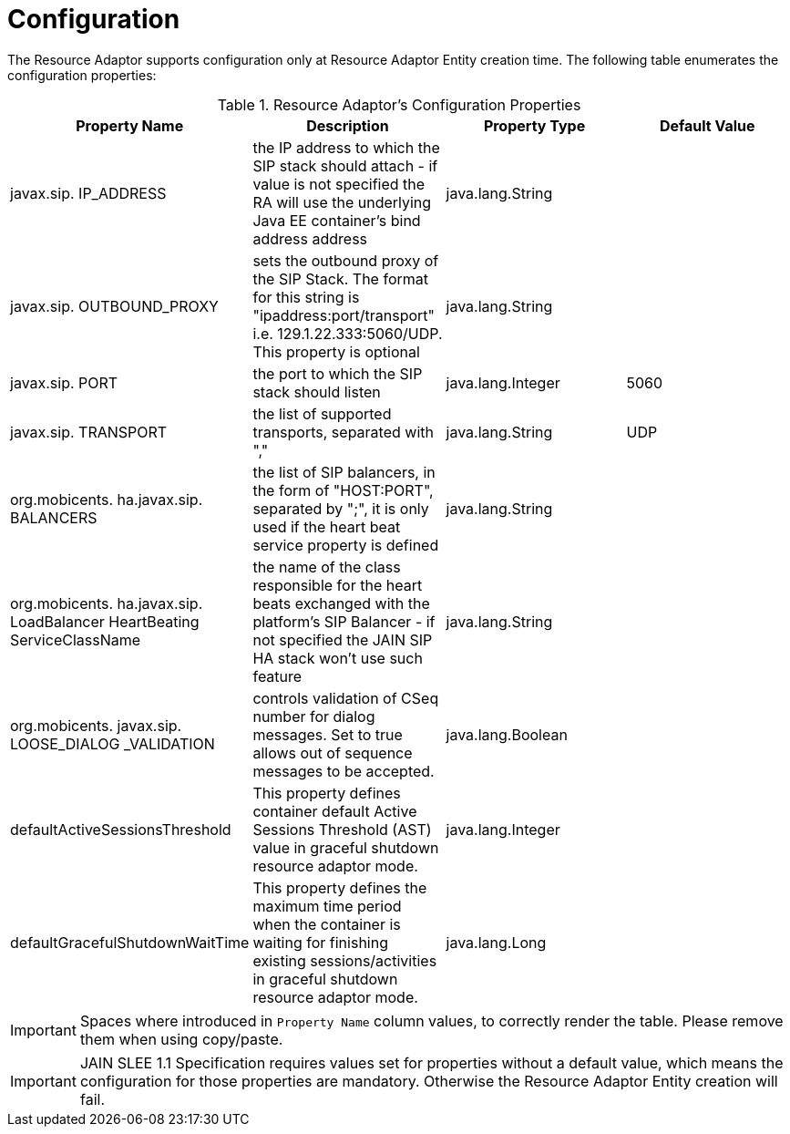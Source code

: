 
[[_ra_configuration]]
= Configuration

The Resource Adaptor supports configuration only at Resource Adaptor Entity creation time.
The following table enumerates the configuration properties:

.Resource Adaptor's Configuration Properties
[cols="1,1,1,1", frame="all", options="header"]
|===
| Property Name | Description | Property Type | Default Value
| javax.sip. IP_ADDRESS | the IP address to which the SIP stack should attach - if value is not specified the RA will use the underlying Java EE container's bind address address | java.lang.String |
| javax.sip. OUTBOUND_PROXY | sets the outbound proxy of the SIP Stack. The format for this string is "ipaddress:port/transport" i.e. 129.1.22.333:5060/UDP. This property is optional | java.lang.String |
| javax.sip. PORT | the port to which the SIP stack should listen | java.lang.Integer | 5060
| javax.sip. TRANSPORT | the list of supported transports, separated with "," | java.lang.String | UDP
| org.mobicents. ha.javax.sip. BALANCERS | the list of SIP balancers, in the form of "HOST:PORT", separated by ";", it is only used if the heart beat service property is defined | java.lang.String |
| org.mobicents. ha.javax.sip. LoadBalancer HeartBeating ServiceClassName | the name of the class responsible for the heart beats exchanged with the platform's SIP Balancer - if not specified the JAIN SIP HA stack won't use such feature | java.lang.String |
| org.mobicents. javax.sip. LOOSE_DIALOG _VALIDATION | controls validation of CSeq number for dialog messages. Set to true allows out of sequence messages to be accepted. | java.lang.Boolean |
| defaultActiveSessionsThreshold | This property defines container default Active Sessions Threshold (AST) value in graceful shutdown resource adaptor mode.
| java.lang.Integer |
| defaultGracefulShutdownWaitTime | This property defines the maximum time period when the container is waiting for finishing existing sessions/activities in
graceful shutdown resource adaptor mode.
| java.lang.Long |
|===

IMPORTANT: Spaces where introduced in `Property Name` column values, to correctly render the table.
Please remove them when using copy/paste.

IMPORTANT: JAIN SLEE 1.1 Specification requires values set for properties without a default value, which means the configuration for those properties are mandatory.
Otherwise the Resource Adaptor Entity creation will fail.
